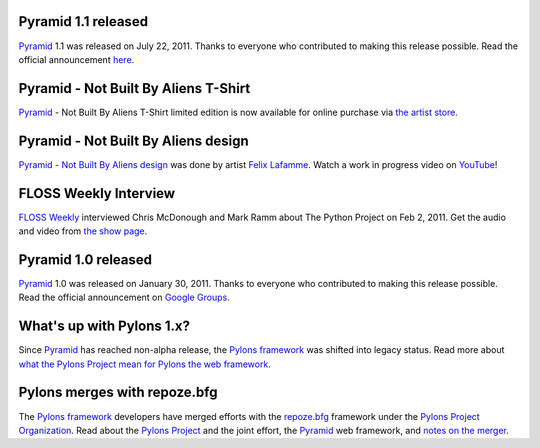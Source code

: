 Pyramid 1.1 released
====================

`Pyramid`_ 1.1 was released on July 22, 2011. Thanks to everyone who 
contributed to making this release possible. Read the official announcement 
`here <http://groups.google.com/group/pylons-discuss/browse_thread/thread/56fc36d7d885869d>`_.

Pyramid - Not Built By Aliens T-Shirt
=====================================

`Pyramid`_ - Not Built By Aliens T-Shirt limited edition is now available 
for online purchase via `the artist store <http://laflamme.storenvy.com/products/66831-pyramid-not-built-by-aliens-t-shirt>`_.

Pyramid - Not Built By Aliens design
====================================

`Pyramid`_ - `Not Built By Aliens design <http://twitpic.com/46sn2d/full>`_ 
was done by artist `Felix Lafamme <http://www.felixlaflamme.com/>`_. Watch a 
work in progress video on `YouTube <http://www.youtube.com/watch?v=oKFBWzeHYS4>`_!

FLOSS Weekly Interview
======================

`FLOSS Weekly <http://twit.tv/FLOSS>`_ interviewed Chris McDonough and 
Mark Ramm about The Python Project on Feb 2, 2011. Get the audio and video 
from `the show page <http://www.twit.tv/floss151>`_.

Pyramid 1.0 released
====================

`Pyramid`_ 1.0 was released on January 30, 2011. Thanks to everyone who 
contributed to making this release possible. Read the official announcement 
on `Google Groups 
<http://groups.google.com/group/pylons-devel/browse_thread/thread/2e0c1d669924ea3f>`_.

What's up with Pylons 1.x?
==========================

Since `Pyramid`_ has reached non-alpha release, the `Pylons framework`_ was 
shifted into legacy status. Read more about `what the Pylons Project mean 
for Pylons the web framework 
<http://docs.pylonsproject.org/faq/pylonsproject.html#what-does-the-pylons-project-mean-for-pylons-the-web-framework>`_.

Pylons merges with repoze.bfg
=============================

The `Pylons framework`_ developers have merged efforts with the 
`repoze.bfg <http://bfg.repoze.org/>`_ framework under the 
`Pylons Project Organization`_. Read about the `Pylons Project`_ and the 
joint effort, the `Pyramid`_ web framework, and `notes on the merger 
<http://be.groovie.org/post/1558848023/notes-on-the-pylons-repoze-bfg-merger>`_.


.. _Pylons Project Organization: https://github.com/Pylons
.. _Pylons Project: http://pylonsproject.org/
.. _Pyramid: http://pylonsproject.org/projects/pyramid/about
.. _Pylons framework: http://pylonsproject.org/projects/pylons-framework/about